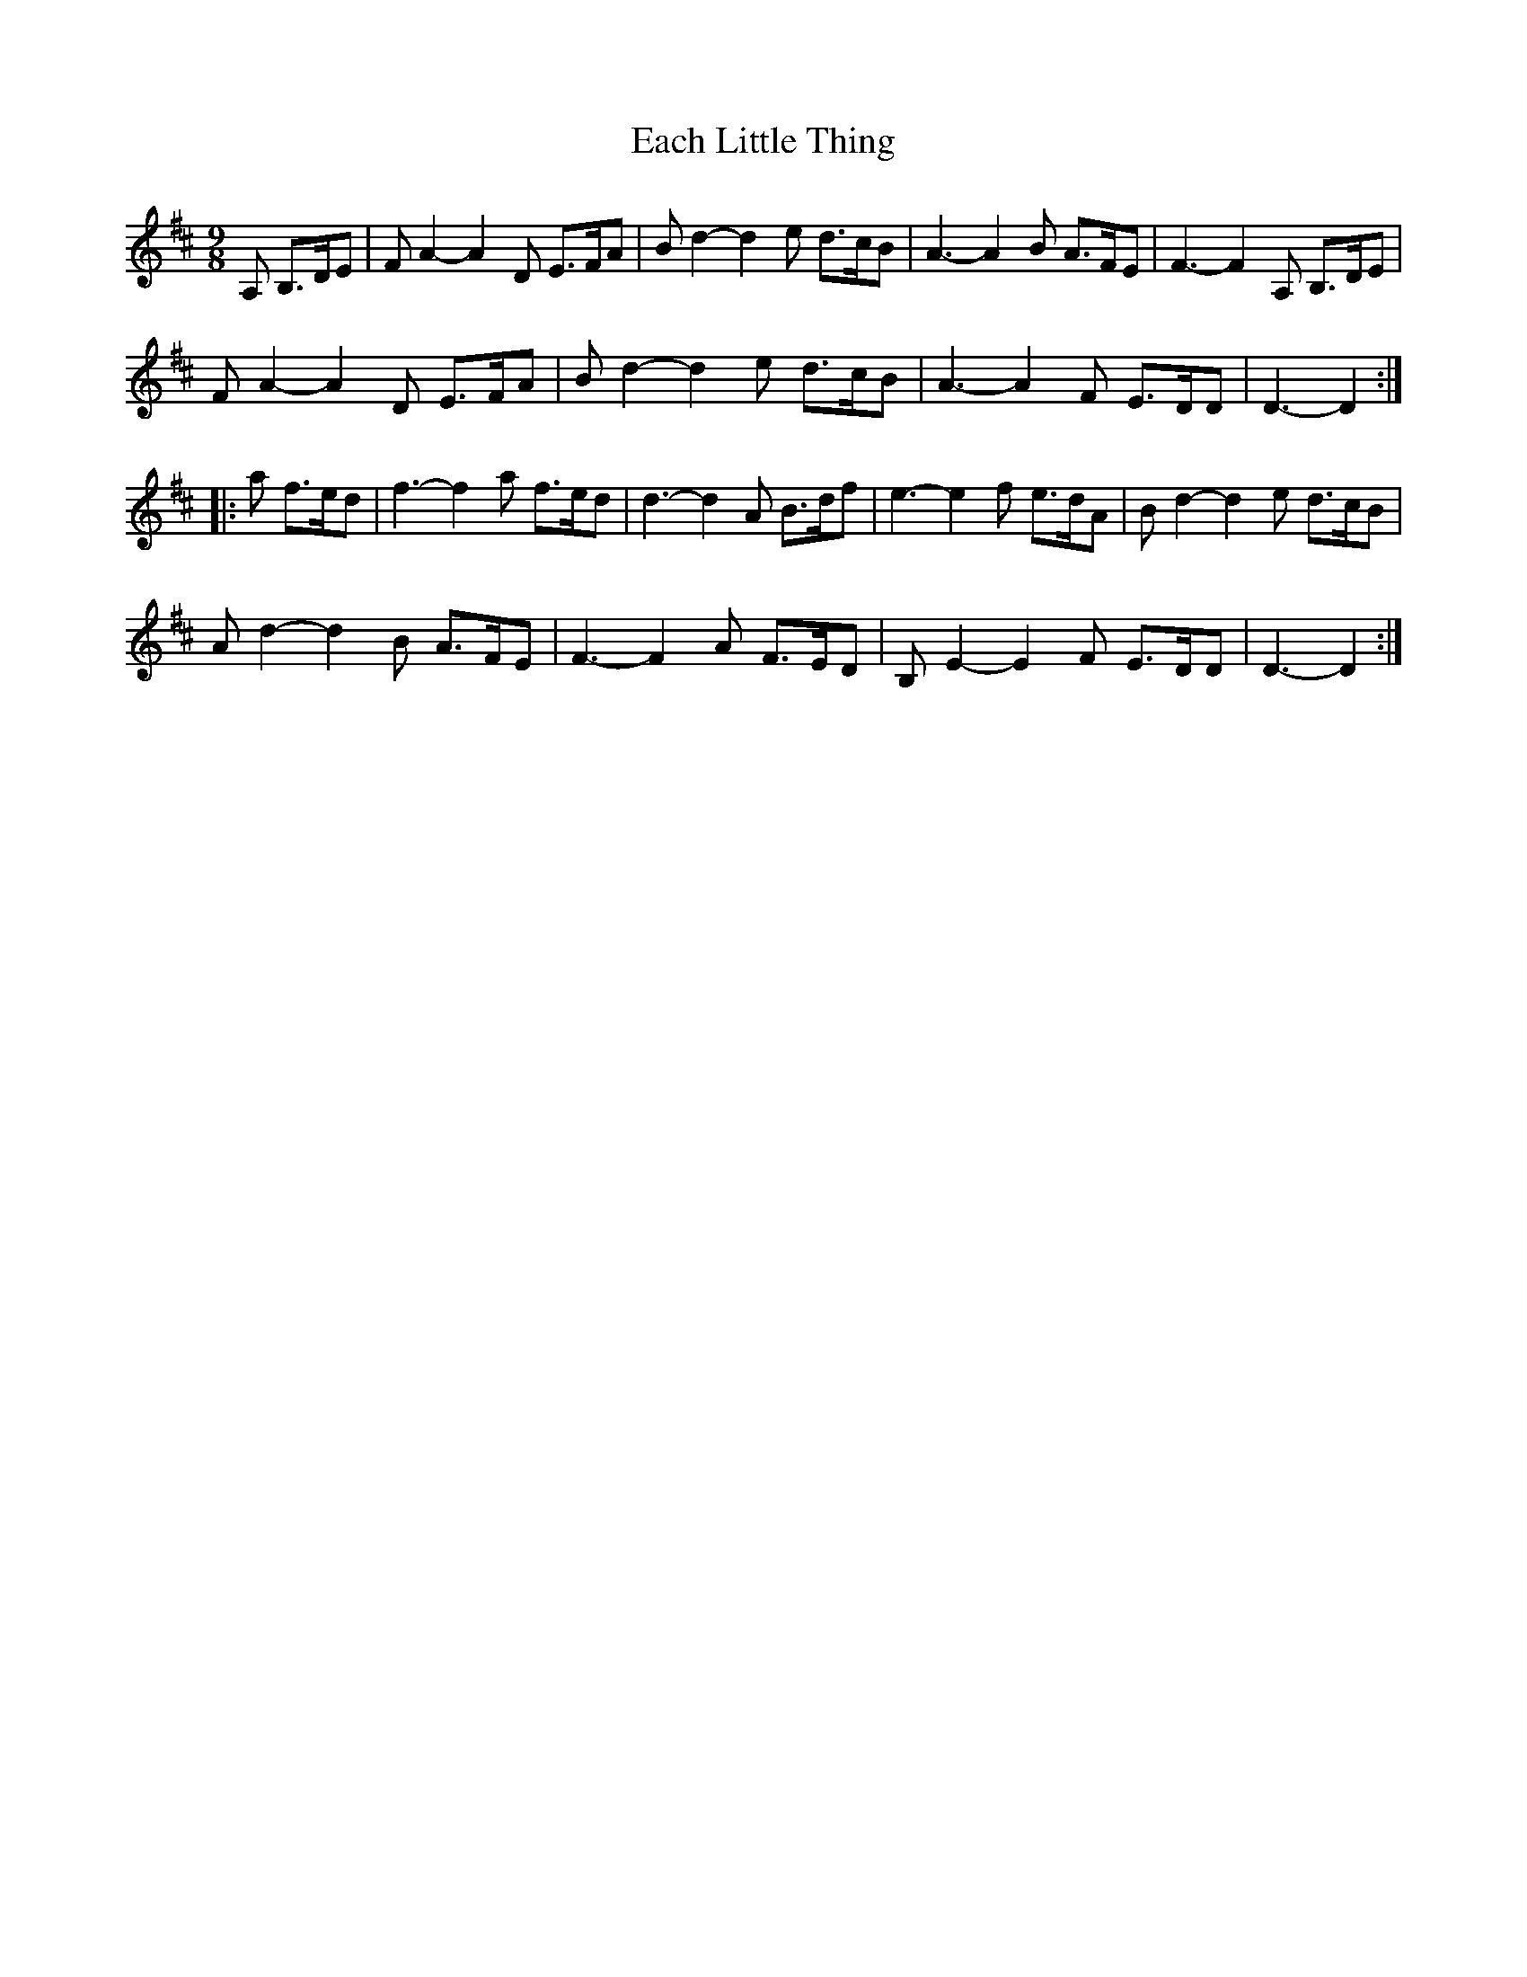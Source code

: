 X: 11296
T: Each Little Thing
R: jig
M: 6/8
K: Dmajor
[M:9/8]A, B,>DE|FA2-A2D E>FA|Bd2-d2e d>cB|A3-A2B A>FE|F3-F2A, B,>DE|
FA2-A2D E>FA|Bd2-d2e d>cB|A3-A2F E>DD|D3-D2:|
|:a f>ed|f3-f2a f>ed|d3-d2A B>df|e3-e2f e>dA|Bd2-d2e d>cB|
Ad2-d2B A>FE|F3-F2A F>ED|B,E2-E2F E>DD|D3-D2:|

